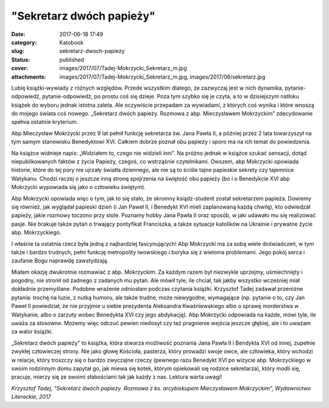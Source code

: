 "Sekretarz dwóch papieży"		
################################
:date: 2017-06-18 17:49
:category: Katobook
:slug: sekretarz-dwoch-papiezy
:status: published
:cover: images/2017/07/Tadej-Mokrzycki_Sekretarz_m.jpg
:attachments: images/2017/07/Tadej-Mokrzycki_Sekretarz_m.jpg, images/2017/06/sekretarz.jpg

Lubię książki-wywiady z różnych względów. Przede wszystkim dlatego, że zazwyczaj jest w nich dynamika, pytanie-odpowiedź, pytanie-odpowiedź, po prostu coś się dzieje. Poza tym szybko się je czyta, a to w dzisiejszym natłoku książek do wyboru jednak istotna zaleta. Ale oczywiście przepadam za wywiadami, z których coś wynika i które wnoszą do mojego świata coś nowego. „Sekretarz dwóch papieży. Rozmowa z abp. Mieczysławem Mokrzyckim” zdecydowanie spełnia ostatnie kryterium.

Abp Mieczysław Mokrzycki przez 9 lat pełnił funkcję sekretarza św. Jana Pawła II, a później przez 2 lata towarzyszył na tym samym stanowisku Benedyktowi XVI. Całkiem dobrze poznał obu papieży i sporo ma na ich temat do powiedzenia.

Na książce widnieje napis: „Widziałem to, czego nie widzieli inni”. Na próżno jednak w książce szukać sensacji, dotąd niepublikowanych faktów z życia Papieży, czegoś, co wstrząśnie czytelnikami. Owszem, abp Mokrzycki opowiada historie, które do tej pory nie ujrzały światła dziennego, ale nie są to ściśle tajne papieskie sekrety czy tajemnice Watykanu. Chodzi raczej o jeszcze inną stronę spojrzenia na świętość obu papieży (bo i o Benedykcie XVI abp Mokrzycki wypowiada się jako o człowieku świętym).

Abp Mokrzycki opowiada więc o tym, jak to się stało, że skromny ksiądz-student został sekretarzem papieża. Dowiemy się również, jak wyglądał papieski dzień (i Jan Paweł II, i Benedykt XVI mieli zaplanowaną każdą chwilę), kto odwiedzał papieży, jakie rozmowy toczono przy stole. Poznamy hobby Jana Pawła II oraz sposób, w jaki udawało mu się realizować pasje. Nie brakuje także pytań o trwający pontyfikat Franciszka, a także sytuacje katolików na Ukrainie i prywatne życie abp. Mokrzyckiego.

I właśnie ta ostatnia rzecz była jedną z najbardziej fascynujących! Abp Mokrzycki ma za sobą wiele doświadczeń, w tym także i bardzo trudnych, pełni funkcję metropolity lwowskiego i boryka się z wieloma problemami. Jego pokój serca i zaufanie Bogu naprawdę zawstydzają.

Miałam okazję dwukrotnie rozmawiać z abp. Mokrzyckim. Za każdym razem był niezwykle uprzejmy, uśmiechnięty i pogodny, nie stronił od żadnego z zadanych mu pytań. Ale mówił tyle, ile chciał, tak jakby wszystko wcześniej miał dokładnie przemyślane. Podobne wrażenie odniosłam podczas czytania książki. Krzysztof Tadej zadawał przeróżne pytania: trochę na luzie, z nutką humoru, ale także trudne, może niewygodne, wymagające (np. pytanie o to, czy Jan Paweł II powiedział, że nie przyjmie u siebie prezydenta Aleksandra Kwaśniewskiego albo o sprawę morderstwa w Watykanie, albo o zarzuty wobec Benedykta XVI czy jego abdykację). Abp Mokrzycki odpowiada na każde, mówi tyle, ile uważa za stosowne. Możemy więc odczuć pewien niedosyt czy też pragnienie wejścia jeszcze głębiej, ale i to uważam za walor książki.

„Sekretarz dwóch papieży” to książka, która stwarza możliwość poznania Jana Pawła II i Bendykta XVI od innej, zupełnie zwykłej człowieczej strony. Nie jako głowę Kościoła, pasterza, który prowadzi swoje owce, ale człowieka, który wchodzi w relacje, który troszczy się o bardzo zwyczajne rzeczy (pewnego razu Benedykt XVI po wizycie abp. Mokrzyckiego w swoim rodzinnym domu zapytał go, jak miewa się kotek, którym opiekowali się rodzice sekretarza), który modli się, pracuje, mierzy się ze swoimi słabościami tak jak każdy z nas. Lektura warta uwagi!

*Krzysztof Tadej, "Sekretarz dwóch papieży. Rozmowa z ks. arcybiskupem Mieczysławem Mokrzyckim", Wydawnictwo Literackie, 2017*
